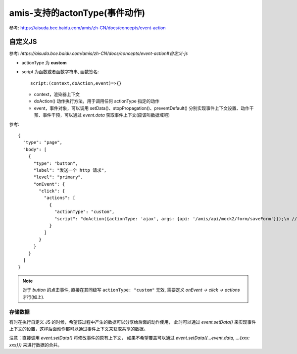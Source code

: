 ====================================
amis-支持的actonType(事件动作)
====================================


.. post:: 2023-02-26 21:30:12
  :tags: 框架, amis
  :category: 前端
  :author: YanQue
  :location: CD
  :language: zh-cn


参考: https://aisuda.bce.baidu.com/amis/zh-CN/docs/concepts/event-action

自定义JS
====================================

参考: `https://aisuda.bce.baidu.com/amis/zh-CN/docs/concepts/event-action#自定义-js`

- actionType 为 **custom**
- script 为函数或者函数字符串,
  函数签名::

    script:(context,doAction,event)=>{}

  - context，渲染器上下文
  - doAction() 动作执行方法，用于调用任何 actionType 指定的动作
  - event，事件对象，可以调用 setData()、stopPropagation()、preventDefault()
    分别实现事件上下文设置、动作干预、事件干预，可以通过 `event.data` 获取事件上下文(应该叫数据域吧)

参考::

  {
    "type": "page",
    "body": [
      {
        "type": "button",
        "label": "发送一个 http 请求",
        "level": "primary",
        "onEvent": {
          "click": {
            "actions": [
              {
                "actionType": "custom",
                "script": "doAction({actionType: 'ajax', args: {api: '/amis/api/mock2/form/saveForm'}});\n //event.stopPropagation();"
              }
            ]
          }
        }
      }
    ]
  }

.. note::

  对于 `button` 的点击事件, 直接在其同级写 ``actionType: "custom"`` 无效,
  需要定义 `onEvent -> click -> actions` 才行(如上).

存储数据
------------------------------------

有时在执行自定义 JS 的时候，希望该过程中产生的数据可以分享给后面的动作使用，
此时可以通过 `event.setData()` 来实现事件上下文的设置，这样后面动作都可以通过事件上下文来获取共享的数据。

注意：直接调用 `event.setData()` 将修改事件的原有上下文，
如果不希望覆盖可以通过 `event.setData({...event.data, ...{xxx: xxx}})` 来进行数据的合并。










